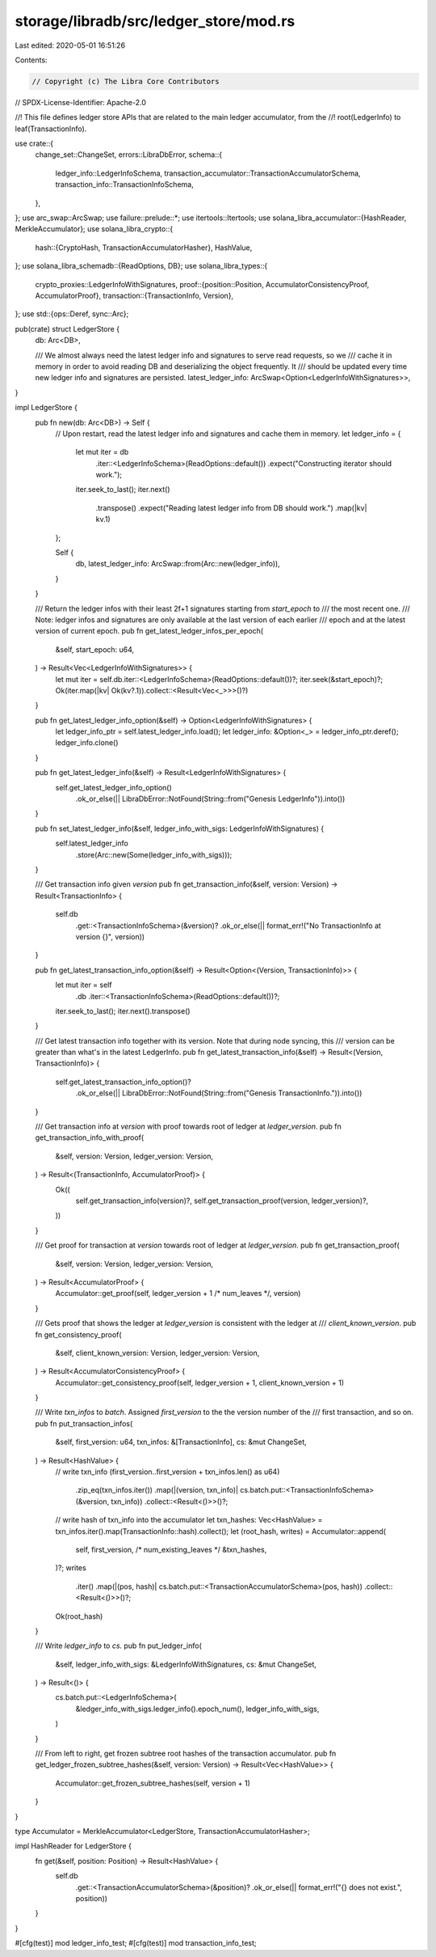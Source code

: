 storage/libradb/src/ledger_store/mod.rs
=======================================

Last edited: 2020-05-01 16:51:26

Contents:

.. code-block:: rs

    // Copyright (c) The Libra Core Contributors
// SPDX-License-Identifier: Apache-2.0

//! This file defines ledger store APIs that are related to the main ledger accumulator, from the
//! root(LedgerInfo) to leaf(TransactionInfo).

use crate::{
    change_set::ChangeSet,
    errors::LibraDbError,
    schema::{
        ledger_info::LedgerInfoSchema, transaction_accumulator::TransactionAccumulatorSchema,
        transaction_info::TransactionInfoSchema,
    },
};
use arc_swap::ArcSwap;
use failure::prelude::*;
use itertools::Itertools;
use solana_libra_accumulator::{HashReader, MerkleAccumulator};
use solana_libra_crypto::{
    hash::{CryptoHash, TransactionAccumulatorHasher},
    HashValue,
};
use solana_libra_schemadb::{ReadOptions, DB};
use solana_libra_types::{
    crypto_proxies::LedgerInfoWithSignatures,
    proof::{position::Position, AccumulatorConsistencyProof, AccumulatorProof},
    transaction::{TransactionInfo, Version},
};
use std::{ops::Deref, sync::Arc};

pub(crate) struct LedgerStore {
    db: Arc<DB>,

    /// We almost always need the latest ledger info and signatures to serve read requests, so we
    /// cache it in memory in order to avoid reading DB and deserializing the object frequently. It
    /// should be updated every time new ledger info and signatures are persisted.
    latest_ledger_info: ArcSwap<Option<LedgerInfoWithSignatures>>,
}

impl LedgerStore {
    pub fn new(db: Arc<DB>) -> Self {
        // Upon restart, read the latest ledger info and signatures and cache them in memory.
        let ledger_info = {
            let mut iter = db
                .iter::<LedgerInfoSchema>(ReadOptions::default())
                .expect("Constructing iterator should work.");
            iter.seek_to_last();
            iter.next()
                .transpose()
                .expect("Reading latest ledger info from DB should work.")
                .map(|kv| kv.1)
        };

        Self {
            db,
            latest_ledger_info: ArcSwap::from(Arc::new(ledger_info)),
        }
    }

    /// Return the ledger infos with their least 2f+1 signatures starting from `start_epoch` to
    /// the most recent one.
    /// Note: ledger infos and signatures are only available at the last version of each earlier
    /// epoch and at the latest version of current epoch.
    pub fn get_latest_ledger_infos_per_epoch(
        &self,
        start_epoch: u64,
    ) -> Result<Vec<LedgerInfoWithSignatures>> {
        let mut iter = self.db.iter::<LedgerInfoSchema>(ReadOptions::default())?;
        iter.seek(&start_epoch)?;
        Ok(iter.map(|kv| Ok(kv?.1)).collect::<Result<Vec<_>>>()?)
    }

    pub fn get_latest_ledger_info_option(&self) -> Option<LedgerInfoWithSignatures> {
        let ledger_info_ptr = self.latest_ledger_info.load();
        let ledger_info: &Option<_> = ledger_info_ptr.deref();
        ledger_info.clone()
    }

    pub fn get_latest_ledger_info(&self) -> Result<LedgerInfoWithSignatures> {
        self.get_latest_ledger_info_option()
            .ok_or_else(|| LibraDbError::NotFound(String::from("Genesis LedgerInfo")).into())
    }

    pub fn set_latest_ledger_info(&self, ledger_info_with_sigs: LedgerInfoWithSignatures) {
        self.latest_ledger_info
            .store(Arc::new(Some(ledger_info_with_sigs)));
    }

    /// Get transaction info given `version`
    pub fn get_transaction_info(&self, version: Version) -> Result<TransactionInfo> {
        self.db
            .get::<TransactionInfoSchema>(&version)?
            .ok_or_else(|| format_err!("No TransactionInfo at version {}", version))
    }

    pub fn get_latest_transaction_info_option(&self) -> Result<Option<(Version, TransactionInfo)>> {
        let mut iter = self
            .db
            .iter::<TransactionInfoSchema>(ReadOptions::default())?;
        iter.seek_to_last();
        iter.next().transpose()
    }

    /// Get latest transaction info together with its version. Note that during node syncing, this
    /// version can be greater than what's in the latest LedgerInfo.
    pub fn get_latest_transaction_info(&self) -> Result<(Version, TransactionInfo)> {
        self.get_latest_transaction_info_option()?
            .ok_or_else(|| LibraDbError::NotFound(String::from("Genesis TransactionInfo.")).into())
    }

    /// Get transaction info at `version` with proof towards root of ledger at `ledger_version`.
    pub fn get_transaction_info_with_proof(
        &self,
        version: Version,
        ledger_version: Version,
    ) -> Result<(TransactionInfo, AccumulatorProof)> {
        Ok((
            self.get_transaction_info(version)?,
            self.get_transaction_proof(version, ledger_version)?,
        ))
    }

    /// Get proof for transaction at `version` towards root of ledger at `ledger_version`.
    pub fn get_transaction_proof(
        &self,
        version: Version,
        ledger_version: Version,
    ) -> Result<AccumulatorProof> {
        Accumulator::get_proof(self, ledger_version + 1 /* num_leaves */, version)
    }

    /// Gets proof that shows the ledger at `ledger_version` is consistent with the ledger at
    /// `client_known_version`.
    pub fn get_consistency_proof(
        &self,
        client_known_version: Version,
        ledger_version: Version,
    ) -> Result<AccumulatorConsistencyProof> {
        Accumulator::get_consistency_proof(self, ledger_version + 1, client_known_version + 1)
    }

    /// Write `txn_infos` to `batch`. Assigned `first_version` to the the version number of the
    /// first transaction, and so on.
    pub fn put_transaction_infos(
        &self,
        first_version: u64,
        txn_infos: &[TransactionInfo],
        cs: &mut ChangeSet,
    ) -> Result<HashValue> {
        // write txn_info
        (first_version..first_version + txn_infos.len() as u64)
            .zip_eq(txn_infos.iter())
            .map(|(version, txn_info)| cs.batch.put::<TransactionInfoSchema>(&version, txn_info))
            .collect::<Result<()>>()?;

        // write hash of txn_info into the accumulator
        let txn_hashes: Vec<HashValue> = txn_infos.iter().map(TransactionInfo::hash).collect();
        let (root_hash, writes) = Accumulator::append(
            self,
            first_version, /* num_existing_leaves */
            &txn_hashes,
        )?;
        writes
            .iter()
            .map(|(pos, hash)| cs.batch.put::<TransactionAccumulatorSchema>(pos, hash))
            .collect::<Result<()>>()?;
        Ok(root_hash)
    }

    /// Write `ledger_info` to `cs`.
    pub fn put_ledger_info(
        &self,
        ledger_info_with_sigs: &LedgerInfoWithSignatures,
        cs: &mut ChangeSet,
    ) -> Result<()> {
        cs.batch.put::<LedgerInfoSchema>(
            &ledger_info_with_sigs.ledger_info().epoch_num(),
            ledger_info_with_sigs,
        )
    }

    /// From left to right, get frozen subtree root hashes of the transaction accumulator.
    pub fn get_ledger_frozen_subtree_hashes(&self, version: Version) -> Result<Vec<HashValue>> {
        Accumulator::get_frozen_subtree_hashes(self, version + 1)
    }
}

type Accumulator = MerkleAccumulator<LedgerStore, TransactionAccumulatorHasher>;

impl HashReader for LedgerStore {
    fn get(&self, position: Position) -> Result<HashValue> {
        self.db
            .get::<TransactionAccumulatorSchema>(&position)?
            .ok_or_else(|| format_err!("{} does not exist.", position))
    }
}

#[cfg(test)]
mod ledger_info_test;
#[cfg(test)]
mod transaction_info_test;



